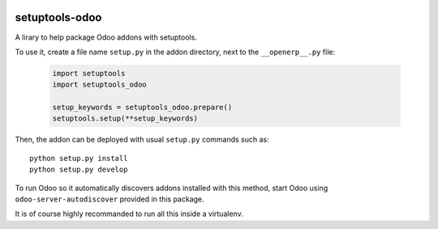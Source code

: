.. image:: https://img.shields.io/badge/licence-LGPL--3-blue.svg
   :target: http://www.gnu.org/licenses/lgpl-3.0-standalone.html
   :alt: License: LGPL-3

===============
setuptools-odoo
===============

A lirary to help package Odoo addons with setuptools.

To use it, create a file name ``setup.py`` in the addon directory,
next to the ``__openerp__.py`` file:

  .. code:: python

    import setuptools
    import setuptools_odoo

    setup_keywords = setuptools_odoo.prepare()
    setuptools.setup(**setup_keywords)

Then, the addon can be deployed with usual ``setup.py`` commands such as::

    python setup.py install
    python setup.py develop

To run Odoo so it automatically discovers addons installed with this
method, start Odoo using ``odoo-server-autodiscover`` provided in this package.

It is of course highly recommanded to run all this inside a virtualenv.
